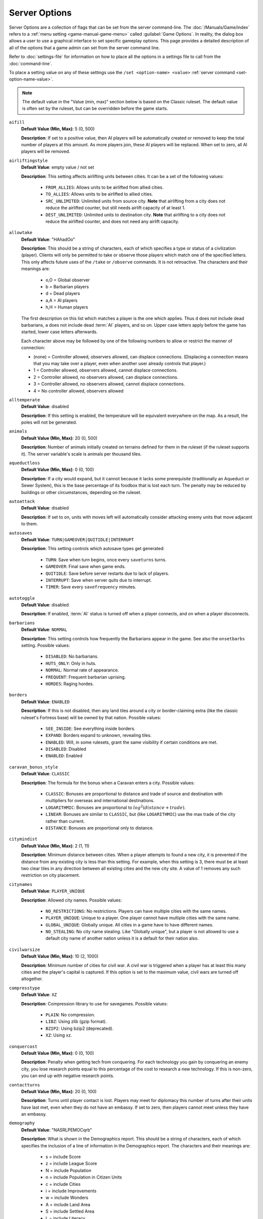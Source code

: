 .. SPDX-License-Identifier: GPL-3.0-or-later
.. SPDX-FileCopyrightText: James Robertson <jwrober@gmail.com>


.. Custom Interpretive Text Roles for longturn.net/Freeciv21
.. role:: unit
.. role:: improvement
.. role:: wonder
.. role:: advance

Server Options
**************

Server Options are a collection of flags that can be set from the server command-line. The
:doc:`/Manuals/Game/index` refers to a :ref:`menu setting <game-manual-game-menu>` called
:guilabel:`Game Options`. In reality, the dialog box allows a user to use a graphical interface to set
specific gameplay options. This page provides a detailed description of all of the options that a game admin
can set from the server command line.

Refer to :doc:`settings-file` for information on how to place all the options in a settings file to call
from the :doc:`command-line`.

To place a setting value on any of these settings use the ``/set <option-name> <value>``
:ref:`server command <set-option-name-value>`.

.. note::
  The default value in the "Value (min, max)" section below is based on the Classic ruleset. The default
  value is often set by the ruleset, but can be overridden before the game starts.

``aifill``
  :strong:`Default Value (Min, Max)`: 5 (0, 500)

  :strong:`Description`: If set to a positive value, then AI players will be automatically created or removed
  to keep the total number of players at this amount. As more players join, these AI players will be replaced.
  When set to zero, all AI players will be removed.

``airliftingstyle``
  :strong:`Default Value`: empty value / not set

  :strong:`Description`: This setting affects airlifting units between cities. It can be a set of the
  following values:

    * ``FROM_ALLIES``: Allows units to be airlifted from allied cities.
    * ``TO_ALLIES``: Allows units to be airlifted to allied cities.
    * ``SRC_UNLIMITED``: Unlimited units from source city. :strong:`Note` that airlifting from a city does not
      reduce the airlifted counter, but still needs airlift capacity of at least 1.
    * ``DEST_UNLIMITED``: Unlimited units to destination city. :strong:`Note` that airlifting to a city does
      not reduce the airlifted counter, and does not need any airlift capacity.

.. _server-option-allowtake:

``allowtake``
  :strong:`Default Value`: "HAhadOo"

  :strong:`Description`: This should be a string of characters, each of which specifies a type or status of a
  civilization (player). Clients will only be permitted to take or observe those players which match one of
  the specified letters. This only affects future uses of the ``/take`` or ``/observe`` commands. It is not
  retroactive. The characters and their meanings are:

    * o,O = Global observer
    * b   = Barbarian players
    * d   = Dead players
    * a,A = AI players
    * h,H = Human players

  The first description on this list which matches a player is the one which applies. Thus ``d`` does not
  include dead barbarians, ``a`` does not include dead :term:`AI` players, and so on. Upper case letters apply
  before the game has started, lower case letters afterwards.

  Each character above may be followed by one of the following numbers to allow or restrict the manner of
  connection:

  * (none) = Controller allowed, observers allowed, can displace connections. (Displacing a connection means
    that you may take over a player, even when another user already controls that player.)
  * 1 = Controller allowed, observers allowed, cannot displace connections.
  * 2 = Controller allowed, no observers allowed, can displace connections.
  * 3 = Controller allowed, no observers allowed, cannot displace connections.
  * 4 = No controller allowed, observers allowed

``alltemperate``
  :strong:`Default Value`: disabled

  :strong:`Description`: If this setting is enabled, the temperature will be equivalent everywhere on the map.
  As a result, the poles will not be generated.

``animals``
  :strong:`Default Value (Min, Max)`: 20 (0, 500)

  :strong:`Description`: Number of animals initially created on terrains defined for them in the ruleset (if
  the ruleset supports it). The server variable's scale is animals per thousand tiles.

``aqueductloss``
  :strong:`Default Value (Min, Max)`: 0 (0, 100)

  :strong:`Description`: If a city would expand, but it cannot because it lacks some prerequisite
  (traditionally an :improvement:`Aqueduct` or :improvement:`Sewer System`), this is the base percentage of
  its foodbox that is lost each turn. The penalty may be reduced by buildings or other circumstances,
  depending on the ruleset.

``autoattack``
  :strong:`Default Value`: disabled

  :strong:`Description`: If set to on, units with moves left will automatically consider attacking enemy units
  that move adjacent to them.

``autosaves``
  :strong:`Default Value`: ``TURN|GAMEOVER|QUITIDLE|INTERRUPT``

  :strong:`Description`: This setting controls which autosave types get generated:

    * ``TURN``: Save when turn begins, once every ``saveturns`` turns.
    * ``GAMEOVER``: Final save when game ends.
    * ``QUITIDLE``: Save before server restarts due to lack of players.
    * ``INTERRUPT``: Save when server quits due to interrupt.
    * ``TIMER``: Save every ``savefrequency`` minutes.

``autotoggle``
    :strong:`Default Value`: disabled

    :strong:`Description`: If enabled, :term:`AI` status is turned off when a player connects, and on when a
    player disconnects.

``barbarians``
  :strong:`Default Value`: ``NORMAL``

  :strong:`Description`: This setting controls how frequently the :unit:`Barbarians` appear in the game.
  See also the ``onsetbarbs`` setting. Possible values:

    * ``DISABLED``: No barbarians.
    * ``HUTS_ONLY``: Only in huts.
    * ``NORMAL``: Normal rate of appearance.
    * ``FREQUENT``: Frequent barbarian uprising.
    * ``HORDES``: Raging hordes.

``borders``
  :strong:`Default Value`: ``ENABLED``

  :strong:`Description`: If this is not disabled, then any land tiles around a city or border-claiming extra
  (like the classic ruleset's Fortress base) will be owned by that nation. Possible values:

    * ``SEE_INSIDE``: See everything inside borders.
    * ``EXPAND``: Borders expand to unknown, revealing tiles.
    * ``ENABLED``: Will, in some rulesets, grant the same visibility if certain conditions are met.
    * ``DISABLED``: Disabled
    * ``ENABLED``: Enabled

``caravan_bonus_style``
  :strong:`Default Value`: ``CLASSIC``

  :strong:`Description`: The formula for the bonus when a :unit:`Caravan` enters a city. Possible values:

    * ``CLASSIC``: Bonuses are proportional to distance and trade of source and destination with multipliers
      for overseas and international destinations.
    * ``LOGARITHMIC``: Bonuses are proportional to :math:`log^2(distance + trade)`.
    * ``LINEAR``: Bonuses are similar to ``CLASSIC``, but (like ``LOGARITHMIC``) use the max trade of the city
      rather than current.
    * ``DISTANCE``: Bonuses are proportional only to distance.

``citymindist``
  :strong:`Default Value (Min, Max)`: 2 (1, 11)

  :strong:`Description`: Minimum distance between cities. When a player attempts to found a new city, it is
  prevented if the distance from any existing city is less than this setting. For example, when this setting
  is 3, there must be at least two clear tiles in any direction between all existing cities and the new city
  site. A value of 1 removes any such restriction on city placement.

``citynames``
  :strong:`Default Value`: ``PLAYER_UNIQUE``

  :strong:`Description`: Allowed city names. Possible values:

    * ``NO_RESTRICTIONS``: No restrictions. Players can have multiple cities with the same names.
    * ``PLAYER_UNIQUE``: Unique to a player. One player cannot have multiple cities with the same name.
    * ``GLOBAL_UNIQUE``: Globally unique. All cities in a game have to have different names.
    * ``NO_STEALING``: No city name stealing. Like "Globally unique", but a player is not allowed to use a
      default city name of another nation unless it is a default for their nation also.

``civilwarsize``
  :strong:`Default Value (Min, Max)`: 10 (2, 1000)

  :strong:`Description`: Minimum number of cities for civil war. A civil war is triggered when a player has at
  least this many cities and the player's capital is captured. If this option is set to the maximum value,
  civil wars are turned off altogether.

``compresstype``
  :strong:`Default Value`: ``XZ``

  :strong:`Description`: Compression library to use for savegames. Possible values:

    * ``PLAIN``: No compression.
    * ``LIBZ``: Using zlib (gzip format).
    * ``BZIP2``: Using bzip2 (deprecated).
    * ``XZ``: Using xz.

``conquercost``
  :strong:`Default Value (Min, Max)`: 0 (0, 100)

  :strong:`Description`: Penalty when getting tech from conquering. For each technology you gain by conquering
  an enemy city, you lose research points equal to this percentage of the cost to research a new technology.
  If this is non-zero, you can end up with negative research points.

``contactturns``
  :strong:`Default Value (Min, Max)`: 20 (0, 100)

  :strong:`Description`: Turns until player contact is lost. Players may meet for diplomacy this number of
  turns after their units have last met, even when they do not have an embassy. If set to zero, then players
  cannot meet unless they have an embassy.

``demography``
  :strong:`Default Value`: "NASRLPEMOCqrb"

  :strong:`Description`: What is shown in the Demographics report. This should be a string of characters,
  each of which specifies the inclusion of a line of information in the Demographics report. The characters
  and their meanings are:

    * s = include Score
    * z = include League Score
    * N = include Population
    * n = include Population in Citizen Units
    * c = include Cities
    * i = include Improvements
    * w = include Wonders
    * A = include Land Area
    * S = include Settled Area
    * L = include Literacy
    * a = include Agriculture
    * P = include Production
    * E = include Economics
    * g = include Gold Income
    * R = include Research Speed
    * M = include Military Service
    * m = include Military Units
    * u = include Built Units
    * k = include Killed Units
    * l = include Lost Units
    * O = include Pollution
    * C = include Culture

  Additionally, the following characters control whether or not certain columns are displayed in the report:

    * q = display "quantity" column
    * r = display "rank" column
    * b = display "best nation" column

  The order of characters is not significant, but their capitalization is.

``diplbulbcost``
  :strong:`Default Value (Min, Max)`: 0 (0, 100)

  :strong:`Description`: Penalty when getting tech from treaty. For each technology you gain from a diplomatic
  treaty, you lose research points equal to this percentage of the cost to research a new technology. If this
  is non-zero, you can end up with negative research points.

``diplchance``
  :strong:`Default Value (Min, Max)`: 80 (40, 100)

  :strong:`Description`: Base chance for diplomats and spies to succeed. The base chance of a :unit:`Spy`
  returning from a successful mission and the base chance of success for :unit:`Diplomat` and :unit:`Spy`
  units.

``diplgoldcost``
  :strong:`Default Value (Min, Max)`: 0 (0, 100)

  :strong:`Description`: Penalty when getting gold from treaty. When transferring gold in diplomatic treaties,
  this percentage of the agreed sum is lost to both parties. It is deducted from the donor, but not received
  by the recipient.

``diplomacy``
  :strong:`Default Value`: ``ALL``

  :strong:`Description`: Ability to do diplomacy with other players. This setting controls the ability to do
  diplomacy with other players. Possible values:

    * ``ALL``: Enabled for everyone.
    * ``HUMAN``: Only allowed between human players.
    * ``AI``: Only allowed between AI players.
    * ``NOAI``: Only allowed when human involved.
    * ``NOMIXED``: Only allowed between two humans, or two AI players.
    * ``TEAM``: Restricted to teams.
    * ``DISABLED``: Disabled for everyone.

``disasters``
  :strong:`Default Value (Min, Max)`: 10 (0, 1000)

  :strong:`Description`: Frequency of disasters. Affects how often random disasters happen to cities, if any
  are defined by the ruleset. The relative frequency of disaster types is set by the ruleset. Zero prevents
  any random disasters from occurring and higher values create more opportunities for disasters to occur.

``dispersion``
  :strong:`Default Value (Min, Max)`: 0 (0, 10)

  :strong:`Description`: Area where initial units are located. This is the radius within which the initial
  units are dispersed at game start.

``ec_chat``
  :strong:`Default Value`: enabled

  :strong:`Description`: Save chat messages in the event cache. If turned on, chat messages will be saved in
  the event cache.

``ec_info``
  :strong:`Default Value`: disabled

  :strong:`Description`: Print turn and time for each cached event. If turned on, all cached events will be
  marked by the turn and time of the event like ``(T2 - 15:29:52)``.

``ec_max_size``
  :strong:`Default Value (Min, Max)`: 256 (10, 20000)

  :strong:`Description`: Size of the event cache. This defines the maximal number of events in the event
  cache.

``ec_turns``
  :strong:`Default Value (Min, Max)`: 1 (0, 32768)

  :strong:`Description`: Event cache for this number of turns. Event messages are saved for this number of
  turns. A value of 0 deactivates the event cache.

``endspaceship``
  :strong:`Default Value`: enabled

  :strong:`Description`: Should the game end if the spaceship arrives? If this option is turned on, the game
  will end with the arrival of a spaceship at Alpha Centauri.

``endturn``
  :strong:`Default Value (Min, Max)`: 5000 (1, 32767)

  :strong:`Description`: Turn the game ends. The game will end at the end of the given turn.

``first_timeout``
  :strong:`Default Value (Min, Max)`: -1 (-1, 8639999)

  :strong:`Description`: First turn timeout. If greater than 0, T1 will last for ``first_timeout`` seconds.
  If set to 0, T1 will not have a timeout. If set to -1, the special treatment of T1 will be disabled. See
  also ``timeout``.

``fixedlength``
  :strong:`Default Value`: disabled

  :strong:`Description`: Fixed-length turns play mode. If this is turned on the game turn will not advance
  until the timeout has expired, even after all players have clicked on :guilabel:`Turn Done`.

``flatpoles``
  :strong:`Default Value (Min, Max)`: 100 (0, 100)

  :strong:`Description`: How much the land at the poles is flattened. Controls how much the height of the
  poles is flattened during map generation, preventing a diversity of land terrain there. 0 is no flattening,
  100 is maximum flattening. Only affects the ``RANDOM`` and ``FRACTAL`` map generators.

``foggedborders``
  :strong:`Default Value`: disabled

  :strong:`Description`: Whether fog of war applies to border changes. If this setting is enabled, players
  will not be able to see changes in tile ownership if they do not have direct sight of the affected tiles.
  Otherwise, players can see any or all changes to borders as long as they have previously seen the tiles.

``fogofwar``
  :strong:`Default Value`: enabled

  :strong:`Description`: Whether to enable fog of war. If this is enabled, only those units and cities within
  the vision range of your own units and cities will be revealed to you. You will not see new cities or
  terrain changes in tiles not observed.

``foodbox``
  :strong:`Default Value (Min, Max)`: 100 (1, 10000)

  :strong:`Description`: Food required for a city to grow. This is the base amount of food required to grow a
  city. This value is multiplied by another factor that comes from the ruleset and is dependent on the size of
  the city.

``freecost``
  :strong:`Default Value (Min, Max)`: 0 (0, 100)

  :strong:`Description`: Penalty when getting a free tech. For each technology you gain "for free" (other than
  covered by ``diplcost`` or ``conquercost``: for instance, from huts or from :wonder:`Great Library` effects),
  you lose research points equal to this percentage of the cost to research a new technology. If this is
  non-zero, you can end up with negative research points.

``fulltradesize``
  :strong:`Default Value (Min, Max)`: 1 (1, 50)

  :strong:`Description`: Minimum city size to get full trade. There is a trade penalty in all cities smaller
  than this value. The penalty is 100% (no trade at all) for sizes up to ``notradesize``, and decreases
  gradually to 0% (no penalty except the normal corruption) for ``size = fulltradesize``. See also
  ``notradesize``.

``gameseed``
  :strong:`Default Value (Min, Max)`: 0 (0, 2147483647)

  :strong:`Description`: Game random seed. For zero (the default) a seed will be chosen based on the current
  time.

``generator``
  :strong:`Default Value`: ``RANDOM``

  :strong:`Description`: Method used to generate map. Specifies the algorithm used to generate the map. If the
  default value of the ``startpos`` option is used, then the chosen generator chooses an appropriate
  ``startpos`` setting. Otherwise, the generated map tries to accommodate the chosen ``startpos`` setting.

    * ``SCENARIO``: Scenario map. Indicates a pre-generated map. By default, if the scenario does not specify
      start positions, they will be allocated depending on the size of continents.
    * ``RANDOM``: Fully random height. Generates maps with a number of equally spaced, relatively small
      islands. By default, start positions are allocated depending on continent size.
    * ``FRACTAL``: Pseudo-fractal height. Generates Earthlike worlds with one or more large continents and a
      scattering of smaller islands. By default, players are all placed on a single continent.
    * ``ISLAND``: Island-based. Generates *fair* maps with a number of similarly-sized and -shaped islands,
      each with approximately the same ratios of terrain types. By default, each player gets their own island.
    * ``FAIR``: Fair islands. Generates the exact copy of the same island for every player or every team.
    * ``FRACTURE``: Fracture map. Generates maps from a fracture pattern. Tends to place hills and mountains
      along the edges of the continents. If the requested generator is incompatible with other server
      settings, the server may fall back to another generator.

``globalwarming``
  :strong:`Default Value`: enabled

  :strong:`Description`: Global warming. If turned off, global warming will not occur as a result of
  pollution. This setting does not affect pollution.

``globalwarming_percent``
  :strong:`Default Value (Min, Max)`: 100 (1, 10000)

  :strong:`Description`: Global warming percent. This is a multiplier for the rate of accumulation of global
  warming.

``gold``
  :strong:`Default Value (Min, Max)`: 50 (0, 50000)

  :strong:`Description`: Starting gold per player. At the beginning of the game, each player is given this
  much gold.

``happyborders``
  :strong:`Default Value`: ``NATIONAL``

  :strong:`Description`: Units inside borders cause no unhappiness. If this is set, units will not cause
  unhappiness when inside your borders, or even allies borders, depending on value. Possible values:

    * ``DISABLED``: Borders are not helping.
    * ``NATIONAL``: Happy within own borders.
    * ``ALLIED``: Happy within allied borders.

``homecaughtunits``
  :strong:`Default Value`: enabled

  :strong:`Description`: Give caught units a homecity. If unset, caught units will have no homecity and will
  be subject to the ``killunhomed`` option.

``huts``
  :strong:`Default Value (Min, Max)`: 15 (0, 500)

  :strong:`Description`: Amount of huts (bonus extras). Huts are tile extras that usually may be investigated
  by units. The server variable's scale is huts per thousand tiles.

``incite_gold_capt_chance``
  :strong:`Default Value (Min, Max)`: 0 (0, 100)

  :strong:`Description`: Probability of gold capture during inciting revolt. When the unit trying to incite a
  revolt is eliminated and loses its gold, there is chance that this gold would be captured by city defender.
  Ruleset defined transfer tax would be applied, though. This setting is irrelevant, if
  ``incite_gold_loss_chance`` is zero.

``incite_gold_loss_chance``
  :strong:`Default Value (Min, Max)`: 0 (0, 100)

  :strong:`Description`: Probability of gold loss during inciting revolt. When the unit trying to incite a
  revolt is eliminated, half of the gold (or quarter, if unit was caught), prepared to bribe citizens, can be
  lost or captured by enemy.

``kicktime``
  :strong:`Default Value (Min, Max)`: 1800 (0, 86400)

  :strong:`Description`: Time before a kicked user can reconnect. Gives the time in seconds before a user
  kicked using the ``/kick`` server :ref:`command <server-command-kick>` may reconnect. Changing this setting
  will affect users kicked in the past.

``killcitizen``
  :strong:`Default Value`: enabled

  :strong:`Description`: Reduce city population after attack. This flag indicates whether a city's population
  is reduced after a successful attack by an enemy unit. If this is disabled, population is never reduced.
  Even when this is enabled, only some units may kill citizens.

``killstack``
  :strong:`Default Value`: enabled

  :strong:`Description`: Do all units in tile die with defender? If this is enabled, each time a defender unit
  loses in combat, and is not inside a city or suitable base, all units on the same tile are destroyed along
  with the defender. If this is disabled, only the defender unit is destroyed.

``killunhomed``
  :strong:`Default Value (Min, Max)`: 0 (0, 100)

  :strong:`Description`: Slowly kill units without home cities (e.g., starting units). If greater than 0, then
  every unit without a homecity will lose :term:`HP` each turn. The number of hitpoints lost is given by
  ``killunhomed`` percent of the HP of the unit type. At least one HP is lost every turn until the death of
  the unit.

``landmass``
  :strong:`Default Value (Min, Max)`: 30 (15, 100)

  :strong:`Description`: Percentage of the map that is land. This setting gives the approximate percentage of
  the map that will be made into land.

``mapseed``
  :strong:`Default Value (Min, Max)`: 0 (0, 2147483647)

  :strong:`Description`: Map generation random seed. The same seed will always produce the same map. For zero
  (the default) a seed will be chosen based on the time to give a random map.

``mapsize``
  :strong:`Default Value`: ``FULLSIZE``

  :strong:`Description`: Map size definition. Chooses the method used to define the map size. Other options
  specify the parameters for each method.

    * ``FULLSIZE``: Number of tiles. Map area (option ``size``).
    * ``PLAYER``: Tiles per player. Number of (land) tiles per player (option ``tilesperplayer``).
    * ``XYSIZE``: Width and height. Map width and height in tiles (options ``xsize`` and ``ysize``).

``maxconnectionsperhost``
  :strong:`Default Value (Min, Max)`: 4 (0, 1024)

  :strong:`Description`: Maximum number of connections to the server per host. New connections from a given
  host will be rejected if the total number of connections from the very same host equals or exceeds this
  value. A value of 0 means that there is no limit, at least up to the maximum number of connections supported
  by the server.

``maxplayers``
  :strong:`Default Value (Min, Max)`: 500 (1, 500)

  :strong:`Description`: Maximum number of players. The maximal number of human and :term:`AI` players who can
  be in the game. When this number of players are connected in the pregame state, any new players who try to
  connect will be rejected. When playing a scenario which defines player start positions, this setting cannot
  be set to greater than the number of defined start positions.

``metamessage``
  :strong:`Default Value`: ""

  :strong:`Description`: Set user defined metaserver info line. If parameter is omitted, previously set
  ``metamessage`` will be removed. For most of the time user defined ``metamessage`` will be used instead of
  automatically generated messages, if it is available.

``mgr_distance``
  :strong:`Default Value (Min, Max)`: 0 (-5, 6)

  :strong:`Description`: Maximum distance citizens may migrate. This setting controls how far citizens may
  look for a suitable migration destination when deciding which city to migrate to. The value is added to the
  candidate target city's radius and compared to the distance between the two cities. If the distance is lower
  or equal, migration is possible. So with a setting of 0, citizens will only consider migrating if their
  city's center is within the destination city's working radius. This setting has no effect unless migration
  is enabled by the ``migration`` setting.

``mgr_foodneeded``
  :strong:`Default Value`: enabled

  :strong:`Description`: Whether migration is limited by food. If this setting is enabled, citizens will not
  migrate to cities which would not have enough food to support them. This setting has no effect unless
  migration is enabled by the ``migration`` setting.

``mgr_nationchance``
  :strong:`Default Value (Min, Max)`: 50 (0, 100)

  :strong:`Description`: Percent probability for migration within the same nation. This setting controls how
  likely it is for citizens to migrate between cities owned by the same player. Zero indicates migration will
  never occur, 100 means that migration will always occur if the citizens find a suitable destination. This
  setting has no effect unless migration is activated by the ``migration`` setting.

``mgr_turninterval``
  :strong:`Default Value (Min, Max)`: 5 (1, 100)

  :strong:`Description`: Number of turns between migrations from a city. This setting controls the number of
  turns between migration checks for a given city. The interval is calculated from the founding turn of the
  city. So for example if this setting is 5, citizens will look for a suitable migration destination every
  five turns from the founding of their current city. Migration will never occur the same turn that a city is
  built. This setting has no effect unless migration is enabled by the ``migration`` setting.

``mgr_worldchance``
  :strong:`Default Value (Min, Max)`: 10 (0, 100)

  :strong:`Description`: Percent probability for migration between foreign cities. This setting controls how
  likely it is for migration to occur between cities owned by different players. Zero indicates migration will
  never occur, 100 means that citizens will always migrate if they find a suitable destination. This setting
  has no effect if migration is not enabled by the ``migration`` setting.

``migration``
  :strong:`Default Value`: disabled

  :strong:`Description`: Whether to enable citizen migration. This is the master setting that controls whether
  citizen migration is active in the game. If enabled, citizens may automatically move from less desirable
  cities to more desirable ones. The *desirability* of a given city is calculated from a number of factors.
  In general larger cities with more income and improvements will be preferred. Citizens will never migrate
  out of the capital, or cause a wonder to be lost by disbanding a city.

``minplayers``
  :strong:`Default Value (Min, Max)`: 1 (0, 500)

  :strong:`Description`: Minimum number of players. There must be at least this many players (connected human
  players) before the game can start.

``multiresearch``
  :strong:`Default Value`: disabled

  :strong:`Description`: Allow researching multiple technologies. Allows switching to any technology without
  wasting old research. Bulbs are never transfered to new technology. Techpenalty options are inefective after
  enabling that option.

``nationset``
  :strong:`Default Value`: ""

  :strong:`Description`: Set of nations to choose from. Controls the set of nations allowed in the game. The
  choices are defined by the ruleset. Only nations in the set selected here will be allowed in any
  circumstances, including new players and civil war. Small sets may thus limit the number of players in a
  game. If this is left blank, the ruleset's default nation set is used. See ``/list nationsets`` for possible
  choices for the currently loaded ruleset.

``naturalcitynames``
  :strong:`Default Value`: enabled

  :strong:`Description`: Whether to use natural city names. If enabled, the default city names will be
  determined based on the surrounding terrain. See :doc:`/Modding/Rulesets/nations`.

``netwait``
  :strong:`Default Value (Min, Max)`: 4 (0, 20)

  :strong:`Description`: Max seconds for network buffers to drain. The server will wait for up to the value of
  this parameter in seconds, for all client connection network buffers to unblock. Zero means the server will
  not wait at all.

``notradesize``
  :strong:`Default Value (Min, Max)`: 0 (0, 49)

  :strong:`Description`: Maximum size of a city without trade. Cities do not produce any trade at all unless
  their size is larger than this amount. The produced trade increases gradually for cities larger than
  ``notradesize`` and smaller than ``fulltradesize``. See also ``fulltradesize``.

``nuclearwinter``
  :strong:`Default Value`: enabled

  :strong:`Description`: Nuclear winter. If turned off, nuclear winter will not occur as a result of nuclear
  fallout.

``nuclearwinter_percent``
  :strong:`Default Value (Min, Max)`: 100 (1, 10000)

  :strong:`Description`: Nuclear winter percent. This is a multiplier for the rate of accumulation of nuclear
  winter.

``occupychance``
  :strong:`Default Value (Min, Max)`: 0 (0, 100)

  :strong:`Description`: Chance of moving into tile after attack. If set to 0, combat is Civ1/2-style (when
  you attack, you remain in place). If set to 100, attacking units will always move into the tile they
  attacked when they win the combat (and no enemy units remain in the tile). If set to a value between 0 and
  100, this will be used as the percent chance of "occupying" territory.

``onsetbarbs``
  :strong:`Default Value (Min, Max)`: 60 (1, 32767)

  :strong:`Description`: Barbarian onset turn. Barbarians will not appear before this turn.

``persistentready``
  :strong:`Default Value`: ``DISABLED``

  :strong:`Description`: When the Readiness of a player gets autotoggled off. In pre-game, usually when new
  players join or old ones leave, those who have already accepted game to start by toggling "Ready" get that
  autotoggled off in the changed situation. This setting can be used to make readiness more persistent.
  Possible values:

    * ``DISABLED``: Disabled.
    * ``CONNECTED``: As long as connected.

``phasemode``
  :strong:`Default Value`: ``ALL``

  :strong:`Description`: Control of simultaneous player/team phases. This setting controls whether players may
  make moves at the same time during a turn. Change in setting takes effect next turn. Currently, at least to
  the end of this turn, mode is "All players move concurrently". Possible values:

    * ``ALL``: All players move concurrently.
    * ``PLAYER``: All players alternate movement.
    * ``TEAM``: Team alternate movement.

``pingtime``
  :strong:`Default Value (Min, Max)`: 20 (1, 1800)

  :strong:`Description`: Seconds between PINGs. The server will poll the clients with a PING request each time
  this period elapses.

``pingtimeout``
  :strong:`Default Value`: 60 (60, 1800)

  :strong:`Description`: Time to cut a client. If a client does not reply to a PING in this time the client is
  disconnected.

``plrcolormode``
  :strong:`Default Value`: ``PLR_ORDER``

  :strong:`Description`: How to pick player colors. This setting determines how player colors are chosen.
  Player colors are used in the :ref:`Nations View <game-manual-nations-and-diplomacy-view>`, for national
  borders on the map, and so on.

    * ``PLR_ORDER``: Per-player, in order. Colors are assigned to individual players in order from a list
      defined by the ruleset.
    * ``PLR_RANDOM``: Per-player, random. Colors are assigned to individual players randomly from the set
      defined by the ruleset.
    * ``PLR_SET``: Set manually. Colors can be set with the ``/playercolor``
      :ref:`command <server-command-playercolor>` before the game starts. These are not restricted to the
      ruleset colors. Any players for which no color is set when the game starts get a random color from the
      ruleset.
    * ``TEAM_ORDER``: Per-team, in order. Colors are assigned to teams from the list in the ruleset. Every
      player on the same team gets the same color.
    * ``NATION_ORDER``: Per-nation, in order. If the ruleset defines a color for a player's nation, the
      player takes that color. Any players whose nations don't have associated colors get a random color from
      the list in the ruleset.

  Regardless of this setting, individual player colors can be changed after the game starts with the
  ``/playercolor`` command.

.. _server-option-rapturedelay:

``rapturedelay``
  :strong:`Default Value (Min, Max)`: 1 (1, 99)

  :strong:`Description`: Number of turns between rapture effect. Sets the number of turns between rapture
  growth of a city. If set to :math:`n` a city will grow after celebrating for :math:`n+1` turns.
  See also the `Rapture_Grow effect <effect-rapture-grow>`.

``razechance``
  :strong:`Default Value (Min, Max)`: 20 (0, 100)

  :strong:`Description`: Chance for conquered building destruction. When a player conquers a city, each city
  improvement has this percentage chance to be destroyed.

``restrictinfra``
  :strong:`Default Value`: disabled

  :strong:`Description`: Restrict the use of the infrastructure for enemy units. If this option is enabled,
  the use of roads and rails will be restricted for enemy units.

``revealmap``
  :strong:`Default Value`: empty value / not set

  :strong:`Description`: Reveal the map. Possible values:

  * ``START``: Reveal map at game start. The initial state of the entire map will be known to all players from
    the start of the game, although it may still be fogged (depending on the ``fogofwar`` setting).
  * ``DEAD``: Unfog map for dead players. Dead players can see the entire map, if they are alone in their
    team.

``revolen``
  :strong:`Default Value (Min, Max)`: 5 (1, 20)

  :strong:`Description`: Length of revolution. When changing governments, a period of anarchy will occur.
  Value of this setting, used the way ``revolentype`` setting dictates, defines the length of the anarchy.

``revolentype``
  :strong:`Default Value`: ``RANDOM``

  :strong:`Description`: Way to determine revolution length. Which method is used in determining how long
  period of anarchy lasts when changing government. The actual value is set with ``revolen`` setting. The
  ``quickening`` methods depend on how many times any player has changed to this type of government before, so
  it becomes easier to establish a new system of government if it has been done before. Possible values:

    * ``FIXED``: Fixed to ``revolen`` turns.
    * ``RANDOM``: Randomly 1-'revolen' turns.
    * ``QUICKENING``: First time 'revolen', then always quicker.
    * ``RANDQUICK``: Random, max always quicker.

``savefrequency``
  :strong:`Default Value (Min, Max)`: 15 (2, 1440)

  :strong:`Description`: Minutes per auto-save. How many minutes elapse between automatic game saves. Unlike
  other save types, this save is only meant as backup for computer memory, and it always uses the same name,
  older saves are not kept. This setting only has an effect when the ``autosaves`` setting includes ``TIMER``.

``savename``
  :strong:`Default Value`: "freeciv"

  :strong:`Description`: Definition of the save file name. Within the string the following custom formats are
  allowed:

    * %R = <reason>
    * %S = <suffix>
    * %T = <turn-number>
    * %Y = <game-year>

  Example: ``freeciv-T%04T-Y%+05Y-%R`` returns ``freeciv-T0100-Y00001-manual``

  Be careful to use at least one of ``%T`` and ``%Y``, else newer savegames will overwrite old ones. If none
  of the formats is used ``-T%04T-Y%05Y-%R`` is appended to the value of ``savename`` setting.

``savepalace``
  :strong:`Default Value`: enabled

  :strong:`Description`: Rebuild palace whenever capital is conquered. If this is turned on, when the capital
  is conquered the palace is automatically rebuilt for free in another randomly chosen city. This is
  significant because the technology requirement for building a palace will be ignored. In some rulesets,
  buildings other than the palace are affected by this setting.

``saveturns``
  :strong:`Default Value (Min, Max)`: 1 (1, 200)

  :strong:`Description`: Turns per auto-save. How many turns elapse between automatic game saves. This setting
  only has an effect when the ``autosaves`` setting includes ``NEW TURN``.

``sciencebox``
  :strong:`Default Value (Min, Max)`: 100 (1, 10000)

  :strong:`Description`: Technology cost multiplier percentage. This affects how quickly players can research
  new technology. All tech costs are multiplied by this amount (as a percentage). The base tech costs are
  determined by the ruleset or other game settings.

``scorefile``
  :strong:`Default Value`: "freeciv-score.log"

  :strong:`Description`: Name for the score log file. The default name for the score log file is
  :file:`freeciv-score.log`.

``scorelog``
  :strong:`Default Value`: disabled

  :strong:`Description`: Whether to log player statistics. If this is turned on, player statistics are
  appended to the file defined by the option ``scorefile`` every turn. These statistics can be used to create
  power graphs after the game.

``scoreloglevel``
  :strong:`Default Value`: ``ALL``

  :strong:`Description`: Scorelog level. Whether scores are logged for all players including :term:`AI`'s, or
  only for human players. Possible values:

    * ``ALL``: All players.
    * ``HUMANS``: Human players only.

``separatepoles``
  :strong:`Default Value`: enabled

  :strong:`Description`: Whether the poles are separate continents. If this setting is disabled, the
  continents may attach to poles.

``shieldbox``
  :strong:`Default Value (Min, Max)`: 100 (1, 10000)

  :strong:`Description`: Multiplier percentage for production costs. This affects how quickly units and
  buildings can be produced. The base costs are multiplied by this value (as a percentage).

``singlepole``
  :strong:`Default Value`: disabled

  :strong:`Description`: Whether there is just one pole generated. If this setting is enabled, only one side
  of the map will have a pole. This setting has no effect if the map wraps both directions.

``size``
  :strong:`Default Value (Min, Max)`: 4 (0, 2048)

  :strong:`Description`: Map area (in thousands of tiles). This value is used to determine the map area.
  Size = 4 is a normal map of 4,000 tiles (default). Size = 20 is a huge map of 20,000 tiles. For this option
  to take effect, the "Map size definition" option (``mapsize``) must be set to "Number of tiles"
  (``FULLSIZE``).

``spaceship_travel_time``
  :strong:`Default Value (Min, Max)`: 100 (50, 1000)

  :strong:`Description`: Percentage to multiply spaceship travel time by. This percentage is multiplied onto
  the time it will take for a spaceship to arrive at Alpha Centauri.

``specials``
  :strong:`Default Value (Min, Max)`: 250 (0, 1000)

  :strong:`Description`: Amount of "special" resource tiles for the game. Special resources improve the basic
  terrain type they are on. The server variable's scale is parts per thousand.

``startcity``
  :strong:`Default Value`: disabled

  :strong:`Description`: Whether player starts with a city. If this is set, the game will start with player's
  first city already founded to starting location.

``startpos``
  :strong:`Default Value`: ``DEFAULT``

  :strong:`Description`: The method used to choose where each player's initial units start on the map. For
  scenarios which include pre-set start positions, this setting is ignored. Possible values:

    * ``DEFAULT``: Generator's choice. The start position placement will depend on the map generator chosen.
      See the ``generator`` setting above.
    * ``SINGLE``: One player per continent. One player is placed on each of a set of continents of
      approximately equivalent value (if possible).
    * ``2or3``: Two or three players per continent. Similar to ``SINGLE`` except that two players will be
      placed on each continent, with three on the *best* continent if there is an odd number of players.
    * ``ALL``: All players on a single continent. All players will start on the *best* available continent.
    * ``VARIABLE``: Depending on size of continents. Players will be placed on the *best* available
      continents such that, as far as possible, the number of players on each continent is proportional to its
      value. If the server cannot satisfy the requested setting due to there being too many players for
      continents, it may fall back to one of the others. However, map generators try to create the right
      number of continents for the choice of this ``startpos`` setting and the number of players, so this is
      unlikely to occur.

``startunits``
  :strong:`Default Value`: "ccwwx"

  :strong:`Description`: List of players' initial units. This should be a string of characters, each of which
  specifies a unit role. The first character must be native to at least one "Starter" terrain. The
  case-sensitive characters and their meanings are:

      * c  = City founder (eg., :unit:`Settlers`)
      * w  = Terrain worker (eg., :unit:`Engineers`)
      * x  = Explorer (eg., :unit:`Explorer`)
      * k  = Gameloss (eg., :unit:`Leader`)
      * s  = Diplomat (eg., :unit:`Diplomat`)
      * f  = Ferryboat (eg., :unit:`Trireme`)
      * d  = Ok defense unit (eg., :unit:`Warriors`)
      * D  = Good defense unit (eg., :unit:`Phalanx`)
      * a  = Fast attack unit (eg., :unit:`Horsemen`)
      * A  = Strong attack unit (eg., :unit:`Catapult`)


``steepness``
  :strong:`Default Value (Min, Max)`: 30 (0, 100)

  :strong:`Description`: Amount of hills or mountains on the map. Small values give flat maps, while higher
  values give a steeper map with more hills and mountains.

``team_pooled_research``
    :strong:`Default Value`: enabled

  :strong:`Description`: If this setting is turned on, then the team mates will share the science research.
  Else, every player of the team will have to make its own.

``teamplacement``
  :strong:`Default Value`: ``CLOSEST``

  :strong:`Description`: Method used for placement of team mates. After start positions have been generated
  thanks to the ``startpos`` setting, this setting controls how the start positions will be assigned to the
  different players of the same team. Possible Values:

    * ``DISABLED``: The start positions will be randomly assigned to players, regardless of teams.
    * ``CLOSEST``: As close as possible. Players will be placed as close as possible, regardless of
      continents.
    * ``CONTINENT``: On the same continent. If possible, place all players of the same team onto the same
      island/continent.
    * ``HORIZONTAL``: Horizontal placement. Players of the same team will be placed horizontally.
    * ``VERTICAL``: Vertical placement. Players of the same team will be placed vertically.

``techleak``
  :strong:`Default Value (Min, Max)`: 100 (0, 300)

  :strong:`Description`: The rate of the tech leakage. As other nations learn new technologies, other players
  that have not learned the same technology advance will have the number of bulbs reduced.

``techlevel``
  :strong:`Default Value (Min, Max)`: 0 (0, 100)

  :strong:`Description`: Number of initial techs per player. At the beginning of the game, each player is
  given this many technologies. The technologies chosen are random for each player. Depending on the value of
  ``tech_cost_style`` in the ruleset, a big value for ``techlevel`` can make the next techs really expensive.

``techlossforgiveness``
  :strong:`Default Value (Min, Max)`: -1 (-1, 200)

  :strong:`Description`: Research point (bulbs) debt threshold for losing a tech. When you have negative
  research points, and your shortfall is greater than this percentage of the cost of your current research,
  you forget a technology you already knew. The special value -1 prevents loss of technology regardless of
  research points.

``techlossrestore``
  :strong:`Default Value (Min, Max)`: 50 (-1, 100)

  :strong:`Description`: Research points (bulbs) restored after losing a tech. When you lose a technology due
  to a negative research balance (see ``techlossforgiveness``), this percentage of its research cost is
  credited to your research balance (this may not be sufficient to make it positive). The special value -1
  means that your research balance is always restored to zero, regardless of your previous shortfall.

``techlost_donor``
  :strong:`Default Value (Min, Max)`: 0 (0, 100)

  :strong:`Description`: Chance to lose a technology while giving it to another player. The chance that your
  civilization will lose a technology if you teach it to someone else by treaty, or if it is stolen from you.

``techlost_recv``
  :strong:`Default Value (Min, Max)`: 0 (0, 100)

  :strong:`Description`: Chance to lose a technology while receiving it from another player. The chance that
  learning a technology by treaty or theft will fail.

``techpenalty``
  :strong:`Default Value (Min, Max)`: 100 (0, 100)

  :strong:`Description`: Percentage penalty when changing technology research. If you change your current
  research technology, and you have positive research points (bulbs), you lose this percentage of those
  research points. This does not apply when you have just gained a technology this turn.

``temperature``
  :strong:`Default Value (Min, Max)`: 50 (0, 100)

  :strong:`Description`: Average temperature of the planet. Small values will give a cold map, while larger
  values will give a warmer map.

    * 100 means a very dry and hot planet with no polar arctic zones, only tropical and dry zones.
    * 70 means a hot planet with little polar ice.
    * 50 means a temperate planet with normal polar, cold, temperate, and tropical zones; a desert zone
      overlaps tropical and temperate zones.
    * 30 means a cold planet with small tropical zones.
    * 0 means a very cold planet with large polar zones and no tropics.

``threaded_save``
  :strong:`Default Value`: disabled

  :strong:`Description`: Whether to do saving in separate thread. If this is turned on, compressing and saving
  the actual file containing the game situation takes place in the background while game otherwise continues.
  This way users are not required to wait for the save to finish.

``tilesperplayer``
  :strong:`Default Value (Min, Max)`: 100 (1, 1000)

  :strong:`Description`: Number of (land) tiles per player. This value is used to determine the map
  dimensions. It calculates the map size at game start based on the number of players and the value of
  the setting ``landmass``. For this option to take effect, the "Map size definition" option (``mapsize``)
  must be set to "Tiles per player" (``PLAYER``).

``timeaddenemymove``
  :strong:`Default Value (Min, Max)`: 0 (0, 8639999)

  :strong:`Description`: Timeout at least :math:`n` seconds when enemy moved. Any time a unit moves while in
  sight of an enemy player, the remaining timeout is increased to this value. This setting helps with
  :term:`RTS`.

``timeout``
  :strong:`Default Value (Min, Max)`: 0 (-1, 8639999)

  :strong:`Description`: Maximum seconds per turn. If all players have not hit :guilabel:`Turn Done` before
  this time is up, then the turn ends automatically. Zero means there is no timeout. In servers compiled with
  debugging, a timeout of -1 sets the autogame test mode. Only connections with hack level access may set the
  timeout to fewer than 30 seconds. Use this with the command ``timeoutincrease`` to have a dynamic timer. The
  first turn is treated as a special case and is controlled by the ``first_timeout`` setting.

``tinyisles``
  :strong:`Default Value`: disabled

  :strong:`Description`: Presence of 1x1 islands. This setting controls whether the map generator is allowed
  to make islands of one only tile size.

``topology``
  :strong:`Default Value`: Wrap East-West and Isometric (``WRAPX|ISO``)

  :strong:`Description`: Freeciv21 maps are always two-dimensional. They may wrap at the north-south and
  east-west directions to form a flat map, a cylinder, or a torus (donut). Individual tiles may be rectangular
  or hexagonal, with either an overhead ("classic") or isometric alignment. To play with a particular
  topology, clients will need a matching tileset.

  Possible values (option can take any number of these):

    * ``WRAPX``: Wrap East-West
    * ``WRAPY``: Wrap North-South
    * ``ISO``: Isometric
    * ``HEX``: Hexagonal

``trade_revenue_style``
  :strong:`Default Value`: ``CLASSIC``

  :strong:`Description`: The formula for the trade a city receives from a trade route. Possible values:

    * ``CLASSIC``: Revenues depend on distance and trade with multipliers for overseas and international
      routes.
    * ``SIMPLE``: Revenues are proportional to the average trade of the two cities.

``trademindist``
  :strong:`Default Value (Min, Max)`: 9 (1, 999)

  :strong:`Description`: Minimum distance (tiles) for trade routes. In order for two cities in the same
  civilization to establish a trade route, they must be at least this far apart on the map. For square grids,
  the distance is calculated as *Manhattan distance*, that is, the sum of the displacements along the
  :math:`x` and :math:`y` directions. For hexagonal tiles, the distance is calculated as *Absolute distance*,
  that is, the sum of the absolute value between the :math:`x` and :math:`y` directions.

``tradeworldrelpct``
  :strong:`Default Value (Min, Max)`: 50 (0, 100)

  :strong:`Description`: How largely trade distance is relative to world size. When determining trade between
  cities, the distance factor can be partly or fully relative to world size. This setting determines how big
  percentage of the bonus calculation is relative to world size, and how much only absolute distance matters.

``trading_city``
  :strong:`Default Value`: enabled

  :strong:`Description`: City trading via treaty. If turned off, trading cities in the diplomacy dialog is not
  allowed.

``trading_gold``
  :strong:`Default Value`: enabled

  :strong:`Description`: Gold trading via treaty. If turned off, trading gold in the diplomacy dialog is not
  allowed.

``trading_tech``
  :strong:`Default Value`: enabled

  :strong:`Description`: Technology trading via treaty. If turned off, trading technologies in the diplomacy
  dialog is not allowed.

``traitdistribution``
  :strong:`Default Value`: ``FIXED``

  :strong:`Description`: :term:`AI` trait distribution method. Possible values:

    * ``FIXED``: Fixed
    * ``EVEN``: Even

``turnblock``
  :strong:`Default Value`: enabled

  :strong:`Description`: Turn-blocking game play mode. If this is turned on, the game turn is not advanced
  until all players have finished their turn, including disconnected players.

``unitwaittime``
  :strong:`Default Value (Min, Max)`: 0 (0, 8639999)

  :strong:`Description`: Minimum time between unit actions over turn change. This setting gives the minimum
  amount of time in seconds between unit moves and other significant actions (such as building cities) after a
  turn change occurs. For example, if this setting is set to 20 and a unit moves 5 seconds before the turn
  change, it will not be able to move or act in the next turn for at least 15 seconds. This value is limited
  to a maximum value of two-thirds of ``timeout``. ``unitwaittime`` (:term:`UWT`) is a tool to help reduce
  :term:`RTS` around :term:`TC` in Longturn games.

``unitwaittime_extended``
  :strong:`Default Value`: disabled

  :strong:`Description`: ``unitwaittime`` also applies to newly-built and captured/bribed units. If set,
  newly-built units are subject to ``unitwaittime`` so that the moment the city production was last touched
  counts as their last *action*. Also, getting captured/bribed counts as action for the victim.

``unitwaittime_style``
  :strong:`Default Value`: empty value/not set

  :strong:`Description`: This setting affects ``unitwaittime`` and effectively unused as it only has one
  option to set:

    * ``ACTIVITIES``: Units moved less than ``unitwaittime`` seconds from turn change will not complete
      activities such as pillaging and building roads during turn change, but during the next turn when their
      wait expires.

``unreachableprotects``
  :strong:`Default Value`: enabled

  :strong:`Description`: Does unreachable unit protect reachable ones. This option controls whether tiles with
  both unreachable and reachable units can be attacked. If disabled, any tile with reachable units can be
  attacked. If enabled, tiles with an unreachable unit in them cannot be attacked. Some units in some rulesets
  may override this, never protecting reachable units on their tile.

``victories``
  :strong:`Default Value`: ``SPACERACE|ALLIED``

  :strong:`Description`: What kinds of victories are possible for the game. This setting controls how a game
  can be won. One can always win by conquering the entire planet, but other victory conditions can be enabled
  or disabled:

    * ``SPACERACE``: Spaceship is built and travels to Alpha Centauri.
    * ``ALLIED``: After defeating enemies, all remaining players are allied.
    * ``CULTURE``: Player meets ruleset defined cultural domination criteria.

``wetness``
  :strong:`Default Value (Min, Max)`: 50 (0, 100)

  :strong:`Description`: Amount of water on the landmasses. Small values mean lots of dry, desert-like land.
  Higher values give a wetter map with more swamps, jungles, and rivers.

``xsize``
  :strong:`Default Value (Min, Max)`: 64 (16, 128000)

  :strong:`Description`: Map width in tiles. Defines the map width. For this option to take effect, the
  "Map size definition" option (``mapsize``) must be set to "Width and height" (``XYSIZE``).

``ysize``
  :strong:`Default Value (Min, Max)`: 64 (16, 128000)

  :strong:`Description`: Map height in tiles. Defines the map height. For this option to take effect, the
  "Map size definition" option (``mapsize``) must be set to "Width and height" (``XYSIZE``).
